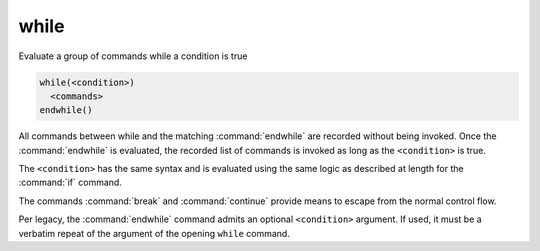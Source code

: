 while
-----

Evaluate a group of commands while a condition is true

.. code-block:: cmake

  while(<condition>)
    <commands>
  endwhile()

All commands between while and the matching :command:`endwhile` are recorded
without being invoked.  Once the :command:`endwhile` is evaluated, the
recorded list of commands is invoked as long as the ``<condition>`` is true.

The ``<condition>`` has the same syntax and is evaluated using the same logic
as described at length for the :command:`if` command.

The commands :command:`break` and :command:`continue` provide means to
escape from the normal control flow.

Per legacy, the :command:`endwhile` command admits
an optional ``<condition>`` argument.
If used, it must be a verbatim repeat of the argument of the opening
``while`` command.
